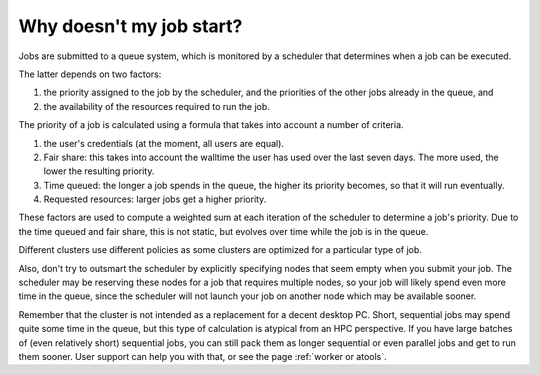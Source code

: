 .. _why_not_job_start:

Why doesn't my job start?
=========================

Jobs are submitted to a queue system, which is monitored by a scheduler
that determines when a job can be executed.

The latter depends on two factors:

#. the priority assigned to the job by the scheduler, and the priorities
   of the other jobs already in the queue, and
#. the availability of the resources required to run the job.

The priority of a job is calculated using a formula that takes into
account a number of criteria.

#. the user's credentials (at the moment, all users are equal).
#. Fair share: this takes into account the walltime the
   user has used over the last seven days. The more used, the lower the
   resulting priority.
#. Time queued: the longer a job spends in the queue, the higher its
   priority becomes, so that it will run eventually.
#. Requested resources: larger jobs get a higher priority.

These factors are used to compute a weighted sum at each iteration of
the scheduler to determine a job's priority. Due to the time queued and
fair share, this is not static, but evolves over time while the job is
in the queue.

Different clusters use different policies as some clusters are optimized
for a particular type of job.

Also, don't try to outsmart the scheduler by explicitly specifying nodes
that seem empty when you submit your job. The scheduler may be reserving
these nodes for a job that requires multiple nodes, so your job will likely spend
even more time in the queue, since the scheduler will not launch your job
on another node which may be available sooner.

Remember that the cluster is not intended as a replacement for a decent
desktop PC. Short, sequential jobs may spend quite some time in the
queue, but this type of calculation is atypical from an HPC perspective.
If you have large batches of (even relatively short) sequential jobs,
you can still pack them as longer sequential or even parallel jobs and
get to run them sooner. User support can help you with that, or see
the page :ref:`worker or atools`.
